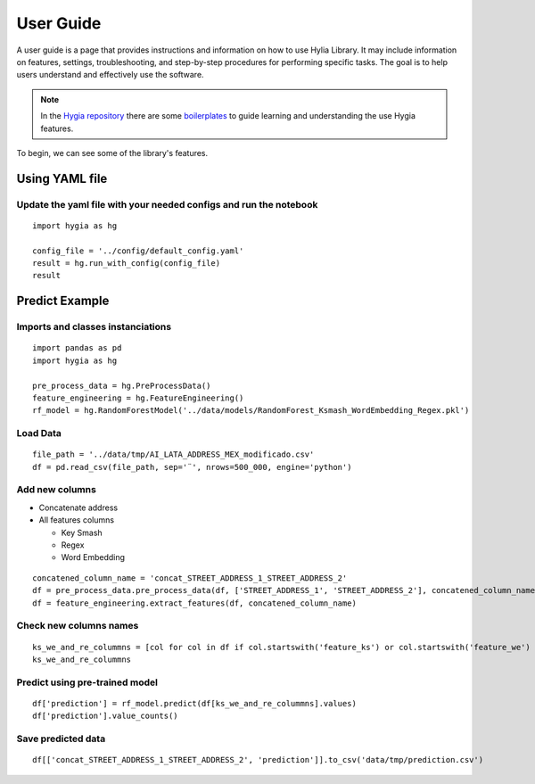 .. Hygia documentation master file, created by
   sphinx-quickstart on Fri Jan  6 12:14:17 2023.
   You can adapt this file completely to your liking, but it should at least
   contain the root `toctree` directive.

User Guide
=================================

A user guide is a page that provides instructions and information on how to use Hylia Library.
It may include information on features, settings, troubleshooting, and step-by-step procedures for performing specific tasks.
The goal is to help users understand and effectively use the software.

.. note::
   In the `Hygia repository <https://github.com/hygia-org/hygia>`_ there are some `boilerplates <https://github.com/hygia-org/hygia/tree/main/examples>`_ to guide learning and understanding the use Hygia features.


To begin, we can see some of the library's features.

Using YAML file
-----------------

Update the yaml file with your needed configs and run the notebook
^^^^^^^^^^^^^^^^^^^^^^^^^^^^^^^^^^^^^^^^^^^^^^^^^^^^^^^^^^^^^^^^^^^^^^^^^^


::

   import hygia as hg

   config_file = '../config/default_config.yaml'
   result = hg.run_with_config(config_file)
   result 


Predict Example
-----------------

Imports and classes instanciations
^^^^^^^^^^^^^^^^^^^^^^^^^^^^^^^^^^^^^

::

   import pandas as pd
   import hygia as hg

   pre_process_data = hg.PreProcessData()
   feature_engineering = hg.FeatureEngineering()
   rf_model = hg.RandomForestModel('../data/models/RandomForest_Ksmash_WordEmbedding_Regex.pkl')


Load Data
^^^^^^^^^^^^^^^^^^^^^^^^^

::

   file_path = '../data/tmp/AI_LATA_ADDRESS_MEX_modificado.csv'
   df = pd.read_csv(file_path, sep='¨', nrows=500_000, engine='python')


Add new columns
^^^^^^^^^^^^^^^^^^^^^^^^^

* Concatenate address

* All features columns

  * Key Smash

  * Regex

  * Word Embedding

::

   concatened_column_name = 'concat_STREET_ADDRESS_1_STREET_ADDRESS_2'
   df = pre_process_data.pre_process_data(df, ['STREET_ADDRESS_1', 'STREET_ADDRESS_2'], concatened_column_name)
   df = feature_engineering.extract_features(df, concatened_column_name)


Check new columns names
^^^^^^^^^^^^^^^^^^^^^^^^^

::

   ks_we_and_re_colummns = [col for col in df if col.startswith('feature_ks') or col.startswith('feature_we') or col.startswith('feature_re')]
   ks_we_and_re_colummns


Predict using pre-trained model
^^^^^^^^^^^^^^^^^^^^^^^^^^^^^^^^^

::

   df['prediction'] = rf_model.predict(df[ks_we_and_re_colummns].values)
   df['prediction'].value_counts()


Save predicted data
^^^^^^^^^^^^^^^^^^^^^^^^^

::

   df[['concat_STREET_ADDRESS_1_STREET_ADDRESS_2', 'prediction']].to_csv('data/tmp/prediction.csv')